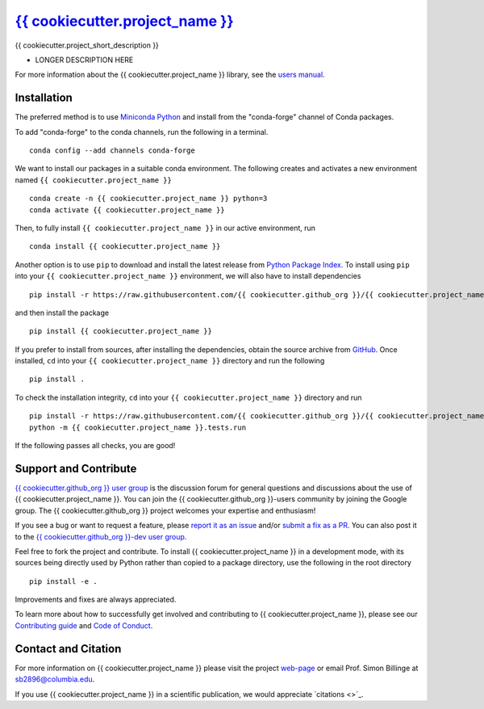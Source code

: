 |Icon| `{{ cookiecutter.project_name }} <https://{{ cookiecutter.github_org }}.github.io/{{ cookiecutter.project_name }}>`_
=========================================================

.. |Icon| image:: https://avatars.githubusercontent.com/{{ cookiecutter.github_org }}
        :target: https://{{ cookiecutter.github_org }}.github.io/{{ cookiecutter.project_name }}
        :height: 100px
   
|PyPi| |Forge| |PythonVersion| |Tracking| |PR|

|CI| |Codecov| |Black| |DOI| 

.. |Black| image:: https://img.shields.io/badge/code_style-black-black
        :target: https://github.com/psf/black
   
.. |CI| image:: https://github.com/{{ cookiecutter.github_org }}/{{ cookiecutter.project_name }}/actions/workflows/main.yml/badge.svg
        :target: https://github.com/{{ cookiecutter.github_org }}/{{ cookiecutter.project_name }}/actions/workflows/main.yml

.. |Codecov| image:: https://codecov.io/gh/{{ cookiecutter.github_org }}/{{ cookiecutter.project_name }}/branch/main/graph/badge.svg
        :target: https://codecov.io/gh/{{ cookiecutter.github_org }}/{{ cookiecutter.project_name }}
   
.. |DOI| image:: https://img.shields.io/badge/TO_ADD_DOI-doi_%3F-red
        :target: https://docs.github.com/en/repositories/archiving-a-github-repository/referencing-and-citing-content
   
.. |Forge| image:: https://img.shields.io/conda/vn/conda-forge/{{ cookiecutter.project_name }}
        :target: https://anaconda.org/conda-forge/{{ cookiecutter.project_name }}

.. |PR| image:: https://img.shields.io/badge/PR-Welcome-29ab47ff
        :target: https://github.com/{{ cookiecutter.github_org }}/{{ cookiecutter.project_name }}/blob/main/CONTRIBUTING.rst

.. |PyPi| image:: https://img.shields.io/pypi/v/{{ cookiecutter.project_name }}
        :target: https://pypi.org/project/{{ cookiecutter.project_name }}/
   
.. |PythonVersion| image:: https://img.shields.io/pypi/pyversions/{{ cookiecutter.project_name }}
        :target: https://pypi.org/project/{{ cookiecutter.project_name }}/

.. |Tracking| image:: https://img.shields.io/badge/issue_tracking-github-blue
        :target: https://github.com/{{ cookiecutter.github_org }}/{{ cookiecutter.project_name }}/issues

{{ cookiecutter.project_short_description }}

* LONGER DESCRIPTION HERE

For more information about the {{ cookiecutter.project_name }} library, see the `users manual <https://{{ cookiecutter.github_org }}.github.io/{{ cookiecutter.project_name }}>`_.

Installation
------------

The preferred method is to use `Miniconda Python
<https://docs.conda.io/projects/miniconda/en/latest/miniconda-install.html>`_
and install from the "conda-forge" channel of Conda packages.

To add "conda-forge" to the conda channels, run the following in a terminal. ::

        conda config --add channels conda-forge

We want to install our packages in a suitable conda environment.
The following creates and activates a new environment named ``{{ cookiecutter.project_name }}`` ::

        conda create -n {{ cookiecutter.project_name }} python=3
        conda activate {{ cookiecutter.project_name }}

Then, to fully install ``{{ cookiecutter.project_name }}`` in our active environment, run ::

        conda install {{ cookiecutter.project_name }}

Another option is to use ``pip`` to download and install the latest release from
`Python Package Index <https://pypi.python.org>`_.
To install using ``pip`` into your ``{{ cookiecutter.project_name }}`` environment, we will also have to install dependencies ::

        pip install -r https://raw.githubusercontent.com/{{ cookiecutter.github_org }}/{{ cookiecutter.project_name }}/main/requirements/run.txt

and then install the package ::

        pip install {{ cookiecutter.project_name }}

If you prefer to install from sources, after installing the dependencies, obtain the source archive from
`GitHub <https://github.com/{{ cookiecutter.github_org }}/{{ cookiecutter.project_name }}/>`_. Once installed, ``cd`` into your ``{{ cookiecutter.project_name }}`` directory
and run the following ::

        pip install .

To check the installation integrity, ``cd`` into your ``{{ cookiecutter.project_name }}`` directory and run ::

        pip install -r https://raw.githubusercontent.com/{{ cookiecutter.github_org }}/{{ cookiecutter.project_name }}/main/requirements/test.txt
        python -m {{ cookiecutter.project_name }}.tests.run

If the following passes all checks, you are good! 

Support and Contribute
----------------------

`{{ cookiecutter.github_org }} user group <https://groups.google.com/g/{{ cookiecutter.github_org }}-users>`_ is the discussion forum for general questions and discussions about the use of {{ cookiecutter.project_name }}. You can join the {{ cookiecutter.github_org }}-users community by joining the Google group. The {{ cookiecutter.github_org }} project welcomes your expertise and enthusiasm!

If you see a bug or want to request a feature, please `report it as an issue <https://github.com/{{ cookiecutter.github_org }}/{{ cookiecutter.project_name }}/issues>`_ and/or `submit a fix as a PR <https://github.com/{{ cookiecutter.github_org }}/{{ cookiecutter.project_name }}/pulls>`_. You can also post it to the `{{ cookiecutter.github_org }}-dev user group <https://groups.google.com/g/{{ cookiecutter.github_org }}-dev>`_. 

Feel free to fork the project and contribute. To install {{ cookiecutter.project_name }}
in a development mode, with its sources being directly used by Python
rather than copied to a package directory, use the following in the root
directory ::

        pip install -e .

Improvements and fixes are always appreciated.

To learn more about how to successfully get involved and contributing to {{ cookiecutter.project_name }}, please see our `Contributing guide <https://github.com/{{ cookiecutter.github_org }}/{{ cookiecutter.project_name }}/blob/main/CONTRIBUTING.rst>`_ and `Code of Conduct <https://github.com/{{ cookiecutter.github_org }}/{{ cookiecutter.project_name }}/blob/main/CODE_OF_CONDUCT.rst>`_.

Contact and Citation
--------------------

For more information on {{ cookiecutter.project_name }} please visit the project `web-page <https://{{ cookiecutter.github_org }}.github.io/>`_ or email Prof. Simon Billinge at sb2896@columbia.edu.

If you use {{ cookiecutter.project_name }} in a scientific publication, we would appreciate `citations <>`_.
